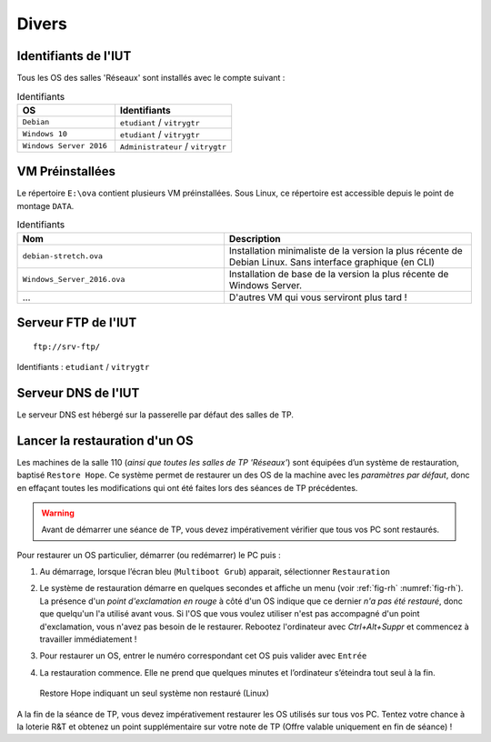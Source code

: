 Divers
======

Identifiants de l'IUT
---------------------

Tous les OS des salles 'Réseaux' sont installés avec le compte suivant :

.. csv-table:: Identifiants
   :header: "OS", "Identifiants"
   :widths: 100, 120

   ``Debian``, ``etudiant`` / ``vitrygtr``
   ``Windows 10``, ``etudiant`` / ``vitrygtr``
   ``Windows Server 2016``, ``Administrateur`` / ``vitrygtr``

VM Préinstallées
----------------

Le répertoire ``E:\ova`` contient plusieurs VM préinstallées. Sous Linux, ce répertoire est accessible depuis le point de montage ``DATA``. 

.. csv-table:: Identifiants
   :header: "Nom", "Description"
   :widths: 100, 120

   ``debian-stretch.ova``, "Installation minimaliste de la version la plus récente de Debian Linux. Sans interface graphique (en CLI)"
   ``Windows_Server_2016.ova``, "Installation de base de la version la plus récente de Windows Server."
   "...", "D'autres VM qui vous serviront plus tard !"

Serveur FTP de l'IUT
--------------------

::

	ftp://srv-ftp/

Identifiants : ``etudiant`` / ``vitrygtr``

Serveur DNS de l'IUT
--------------------

Le serveur DNS est hébergé sur la passerelle par défaut des salles de TP. 

Lancer la restauration d'un OS
------------------------------

Les machines de la salle 110 (*ainsi que toutes les salles de TP 'Réseaux'*) sont équipées d’un système de restauration, baptisé ``Restore Hope``. 
Ce système permet de restaurer un des OS de la machine avec les *paramètres par défaut*, donc en effaçant toutes les modifications qui ont été faites lors des séances de TP précédentes. 

.. warning:: Avant de démarrer une séance de TP, vous devez impérativement vérifier que tous vos PC sont restaurés. 

Pour restaurer un OS particulier, démarrer (ou redémarrer) le PC puis :

#. Au démarrage, lorsque l’écran bleu (``Multiboot Grub``) apparait, sélectionner ``Restauration``
#. | Le système de restauration démarre en quelques secondes et affiche un menu (voir :ref:`fig-rh` :numref:`fig-rh`). La présence d'un *point d'exclamation en rouge* à côté d'un OS indique que ce dernier *n'a pas été restauré*, donc que quelqu'un l'a utilisé avant vous. Si l'OS que vous voulez utiliser n'est pas accompagné d'un point d'exclamation, vous n'avez pas besoin de le restaurer. Rebootez l'ordinateur avec `Ctrl+Alt+Suppr` et commencez à travailler immédiatement !

#. Pour restaurer un OS, entrer le numéro correspondant cet OS puis valider avec ``Entrée``
#. La restauration commence. Elle ne prend que quelques minutes et l’ordinateur s’éteindra tout seul à la fin. 

.. _fig-rh:

.. figure:: images/rh.png

	Restore Hope indiquant un seul système non restauré (Linux)

A la fin de la séance de TP, vous devez impérativement restaurer les OS utilisés sur tous vos PC. Tentez votre chance à la loterie R&T et obtenez un point supplémentaire sur votre note de TP (Offre valable uniquement en fin de séance) !

